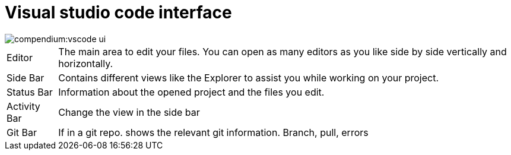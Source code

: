 = Visual studio code interface
:description: Describes the VSCode interface
:keywords: ui,interface,vscode

image::compendium:vscode_ui.png[]

// TODO: Add colors to Antora as well

[horizontal]
[yellow]#Editor#:: The main area to edit your files.
You can open as many editors as you like side by side vertically and horizontally.
[blue]#Side Bar#:: Contains different views like the Explorer to assist you while working on your project.
[purple]#Status Bar#:: Information about the opened project and the files you edit.
[red]#Activity Bar#:: Change the view in the side bar
[green]#Git Bar#:: If in a git repo.
shows the relevant git information.
Branch, pull, errors

